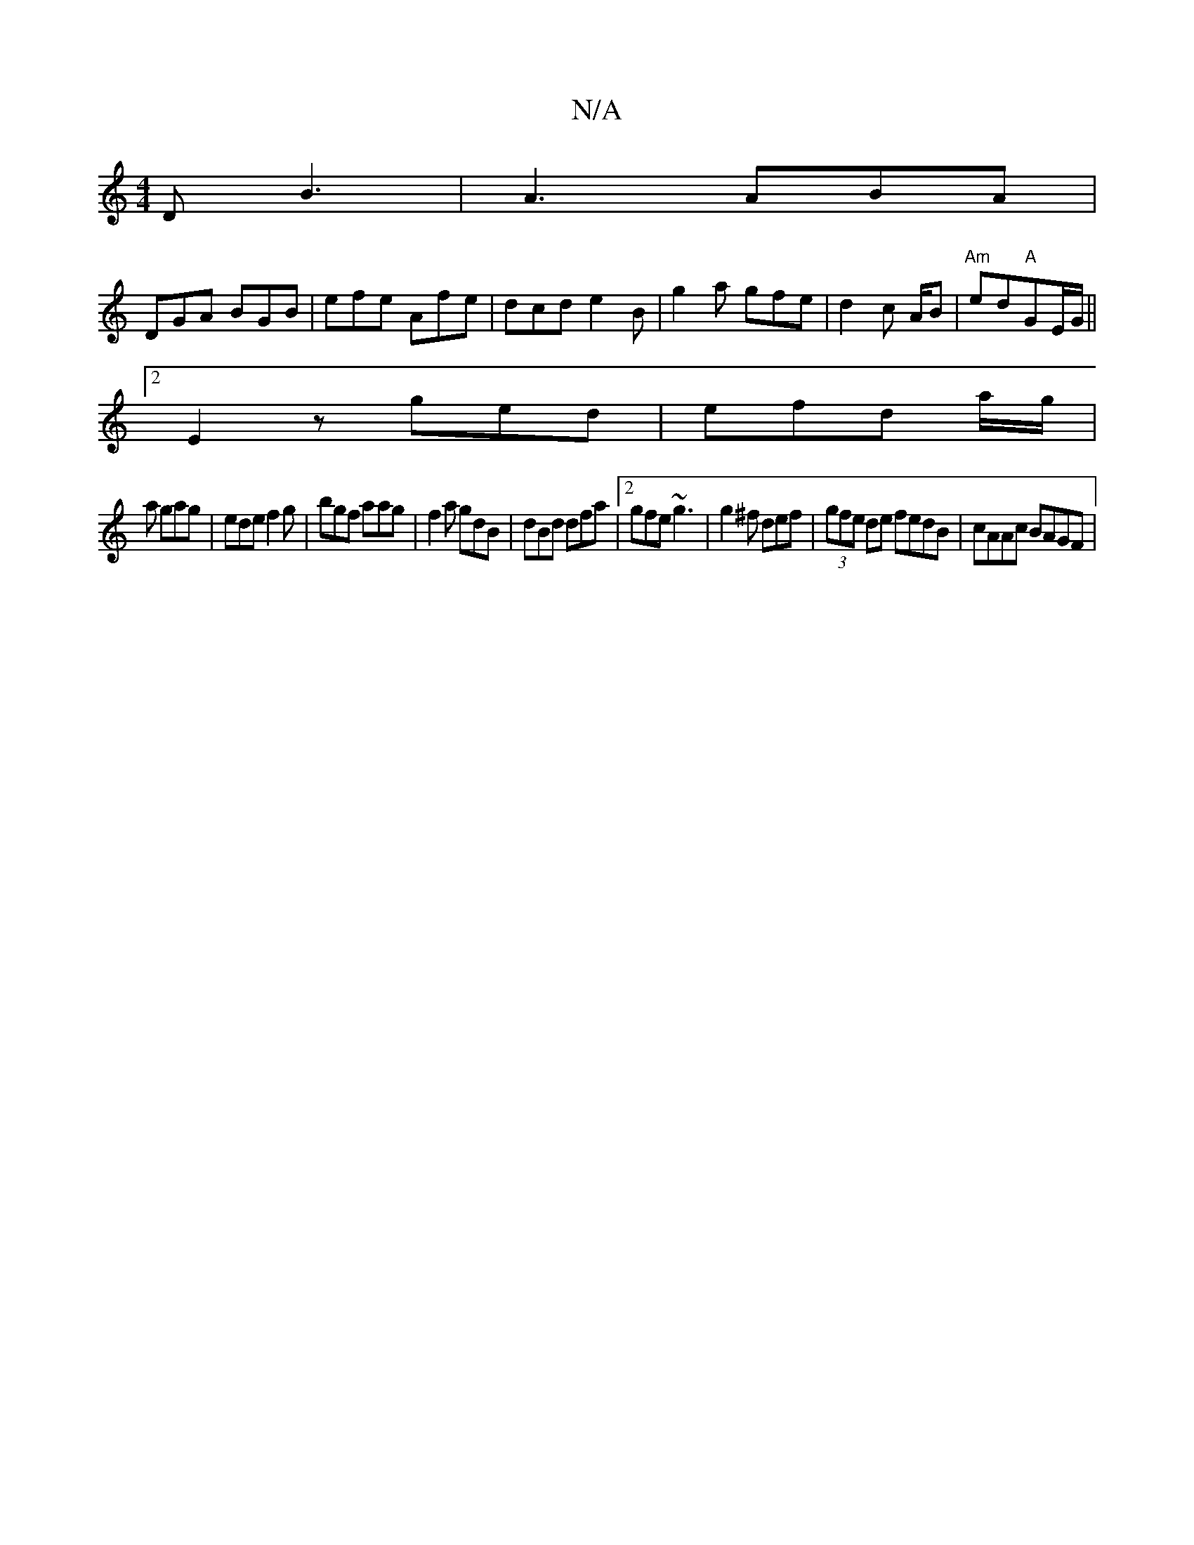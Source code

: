 X:1
T:N/A
M:4/4
R:N/A
K:Cmajor
D B3 |A3 ABA |
DGA BGB | efe Afe | dcd e2 B | g2a gfe | d2 c A/2B|"Am"ed"A"GE/G/ ||
[2E2z ged | efd a/g/|
a gag | ede f2g | bgf aag | f2 a gdB | dBd dfa |2 gfe ~g3 | g2^f def|(3gfe de fedB|cAAc BAGF|~
